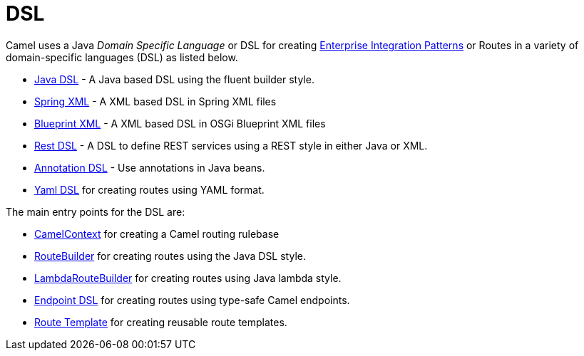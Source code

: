 [[DSL-DSL]]
= DSL

Camel uses a Java _Domain Specific Language_ or DSL for creating
xref:{eip-vc}:eips:enterprise-integration-patterns.adoc[Enterprise Integration
Patterns] or Routes in a variety of domain-specific
languages (DSL) as listed below.

* xref:java-dsl.adoc[Java DSL] - A Java based DSL using the fluent
builder style.
* xref:components::spring-summary.adoc[Spring XML] - A XML based DSL in Spring XML files
* xref:using-osgi-blueprint-with-camel.adoc[Blueprint XML] - A XML based
DSL in OSGi Blueprint XML files
* xref:rest-dsl.adoc[Rest DSL] - A DSL to define REST services using a
REST style in either Java or XML.
* xref:bean-integration.adoc[Annotation DSL] - Use annotations in Java
beans.
* xref:components:others:yaml-dsl.adoc[Yaml DSL] for creating routes using YAML format.


The main entry points for the DSL are:

* xref:camelcontext.adoc[CamelContext] for creating a Camel routing
rulebase
* xref:route-builder.adoc[RouteBuilder] for creating routes using the Java DSL style.
* xref:lambda-route-builder.adoc[LambdaRouteBuilder] for creating routes using Java lambda style.
* xref:Endpoint-dsl.adoc[Endpoint DSL] for creating routes using type-safe Camel endpoints.
* xref:route-template.adoc[Route Template] for creating reusable route templates.
